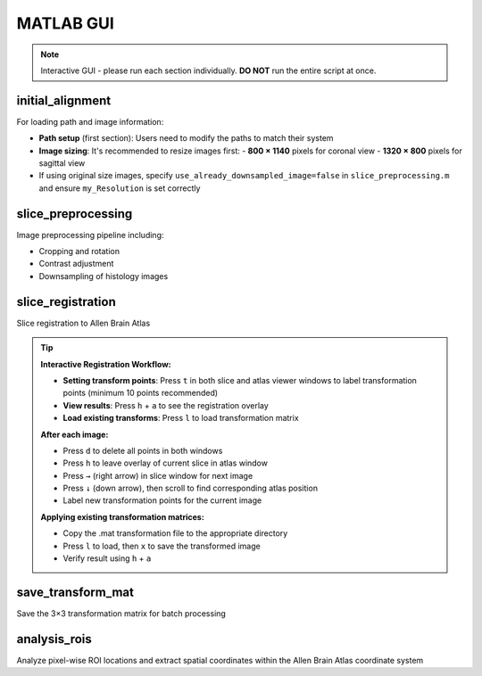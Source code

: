MATLAB GUI
=============

.. note::

    Interactive GUI - please run each section individually. **DO NOT** run the entire script at once.

initial_alignment
--------------------
For loading path and image information:

- **Path setup** (first section): Users need to modify the paths to match their system
- **Image sizing**: It's recommended to resize images first:
  - **800 × 1140** pixels for coronal view
  - **1320 × 800** pixels for sagittal view
- If using original size images, specify ``use_already_downsampled_image=false`` in ``slice_preprocessing.m`` and ensure ``my_Resolution`` is set correctly




slice_preprocessing
-------------------
Image preprocessing pipeline including:

- Cropping and rotation
- Contrast adjustment  
- Downsampling of histology images



slice_registration
------------------
Slice registration to Allen Brain Atlas

.. tip::

    **Interactive Registration Workflow:**
    
    * **Setting transform points**: Press ``t`` in both slice and atlas viewer windows to label transformation points (minimum 10 points recommended)
    * **View results**: Press ``h`` + ``a`` to see the registration overlay
    * **Load existing transforms**: Press ``l`` to load transformation matrix
    
    **After each image:**
    
    * Press ``d`` to delete all points in both windows
    * Press ``h`` to leave overlay of current slice in atlas window  
    * Press ``→`` (right arrow) in slice window for next image
    * Press ``↓`` (down arrow), then scroll to find corresponding atlas position
    * Label new transformation points for the current image
    
    **Applying existing transformation matrices:**
    
    * Copy the .mat transformation file to the appropriate directory
    * Press ``l`` to load, then ``x`` to save the transformed image
    * Verify result using ``h`` + ``a``


save_transform_mat
------------------
Save the 3×3 transformation matrix for batch processing


analysis_rois
-------------
Analyze pixel-wise ROI locations and extract spatial coordinates within the Allen Brain Atlas coordinate system